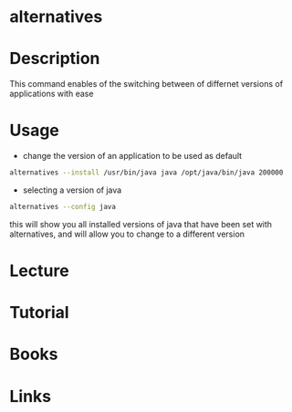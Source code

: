 #+TAGS: debian ubuntu


* alternatives
* Description
This command enables of the switching between of differnet versions of applications with ease
* Usage
- change the version of an application to be used as default
#+BEGIN_SRC sh
alternatives --install /usr/bin/java java /opt/java/bin/java 200000
#+END_SRC

- selecting a version of java
#+BEGIN_SRC sh
alternatives --config java
#+END_SRC
this will show you all installed versions of java that have been set with alternatives, and will allow you to change to a different version

* Lecture
* Tutorial
* Books
* Links
